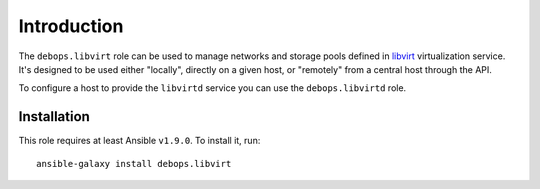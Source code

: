 Introduction
============

The ``debops.libvirt`` role can be used to manage networks and storage pools
defined in `libvirt`_ virtualization service. It's designed to be used either
"locally", directly on a given host, or "remotely" from a central host through
the API.

To configure a host to provide the ``libvirtd`` service you can use the
``debops.libvirtd`` role.

.. _libvirt: https://libvirt.org/

Installation
~~~~~~~~~~~~

This role requires at least Ansible ``v1.9.0``. To install it, run::

    ansible-galaxy install debops.libvirt

..
 Local Variables:
 mode: rst
 ispell-local-dictionary: "american"
 End:

